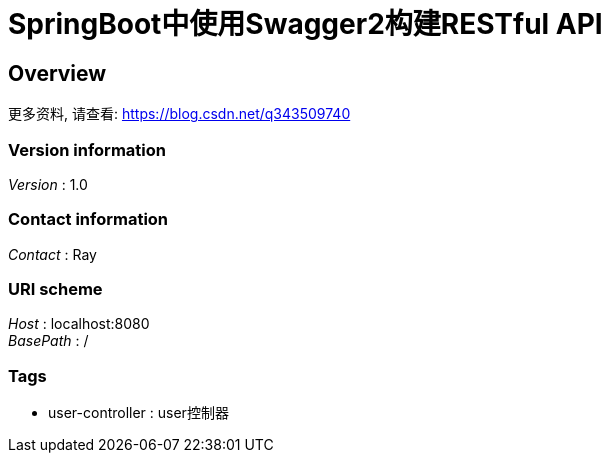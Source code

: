 = SpringBoot中使用Swagger2构建RESTful API


[[_overview]]
== Overview
更多资料, 请查看: https://blog.csdn.net/q343509740


=== Version information
[%hardbreaks]
__Version__ : 1.0


=== Contact information
[%hardbreaks]
__Contact__ : Ray


=== URI scheme
[%hardbreaks]
__Host__ : localhost:8080
__BasePath__ : /


=== Tags

* user-controller : user控制器



